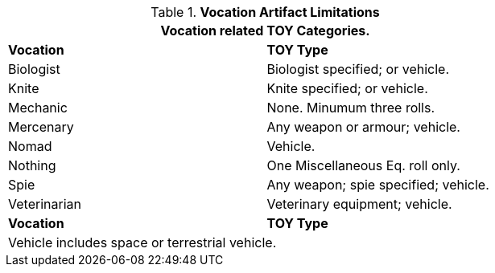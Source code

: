 // Table 41.3 Class Related TOYS
.*Vocation Artifact Limitations*
[width="75%",cols="2*<",frame="all", stripes="even"]
|===
2+<|Vocation related TOY Categories.

s|Vocation
s|TOY Type

|Biologist
|Biologist specified; or vehicle.

|Knite
|Knite specified; or vehicle.

|Mechanic
|None. Minumum three rolls.

|Mercenary
|Any weapon or armour; vehicle.

|Nomad
|Vehicle.

|Nothing
|One Miscellaneous Eq. roll only.

|Spie
|Any weapon; spie specified; vehicle.

|Veterinarian
|Veterinary equipment; vehicle.

s|Vocation
s|TOY Type

2+|Vehicle includes space or terrestrial vehicle.

|===
